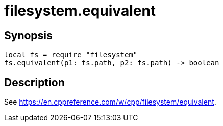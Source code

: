 = filesystem.equivalent

ifeval::["{doctype}" == "manpage"]

== Name

Emilua - Lua execution engine

endif::[]

== Synopsis

[source,lua]
----
local fs = require "filesystem"
fs.equivalent(p1: fs.path, p2: fs.path) -> boolean
----

== Description

See <https://en.cppreference.com/w/cpp/filesystem/equivalent>.
